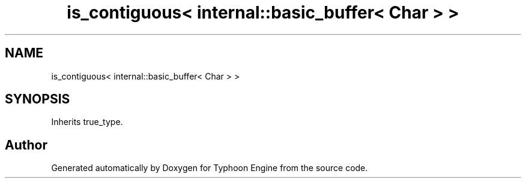 .TH "is_contiguous< internal::basic_buffer< Char > >" 3 "Sat Jul 20 2019" "Version 0.1" "Typhoon Engine" \" -*- nroff -*-
.ad l
.nh
.SH NAME
is_contiguous< internal::basic_buffer< Char > >
.SH SYNOPSIS
.br
.PP
.PP
Inherits true_type\&.

.SH "Author"
.PP 
Generated automatically by Doxygen for Typhoon Engine from the source code\&.
